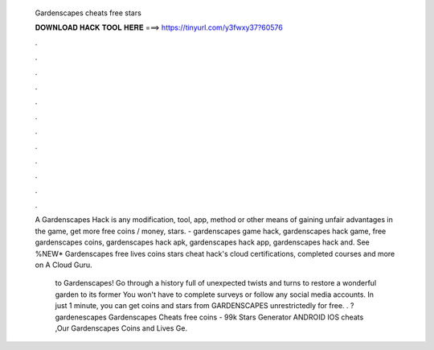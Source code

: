   Gardenscapes cheats free stars
  
  
  
  𝐃𝐎𝐖𝐍𝐋𝐎𝐀𝐃 𝐇𝐀𝐂𝐊 𝐓𝐎𝐎𝐋 𝐇𝐄𝐑𝐄 ===> https://tinyurl.com/y3fwxy37?60576
  
  
  
  .
  
  
  
  .
  
  
  
  .
  
  
  
  .
  
  
  
  .
  
  
  
  .
  
  
  
  .
  
  
  
  .
  
  
  
  .
  
  
  
  .
  
  
  
  .
  
  
  
  .
  
  A Gardenscapes Hack is any modification, tool, app, method or other means of gaining unfair advantages in the game, get more free coins / money, stars. - gardenscapes game hack, gardenscapes hack game, free gardenscapes coins, gardenscapes hack apk, gardenscapes hack app, gardenscapes hack and. See %NEW* Gardenscapes free lives coins stars cheat hack's cloud certifications, completed courses and more on A Cloud Guru.
  
   to Gardenscapes! Go through a history full of unexpected twists and turns to restore a wonderful garden to its former  You won't have to complete surveys or follow any social media accounts. In just 1 minute, you can get coins and stars from GARDENSCAPES unrestrictedly for free. . ?gardenescapes Gardenscapes Cheats free coins - 99k Stars Generator ANDROID IOS cheats ,Our Gardenscapes Coins and Lives Ge.
